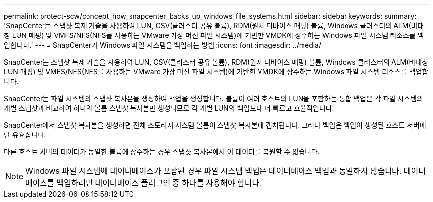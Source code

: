 ---
permalink: protect-scw/concept_how_snapcenter_backs_up_windows_file_systems.html 
sidebar: sidebar 
keywords:  
summary: 'SnapCenter는 스냅샷 복제 기술을 사용하여 LUN, CSV(클러스터 공유 볼륨), RDM(원시 디바이스 매핑) 볼륨, Windows 클러스터의 ALM(비대칭 LUN 매핑) 및 VMFS/NFS(NFS를 사용하는 VMware 가상 머신 파일 시스템)에 기반한 VMDK에 상주하는 Windows 파일 시스템 리소스를 백업합니다.' 
---
= SnapCenter가 Windows 파일 시스템을 백업하는 방법
:icons: font
:imagesdir: ../media/


[role="lead"]
SnapCenter는 스냅샷 복제 기술을 사용하여 LUN, CSV(클러스터 공유 볼륨), RDM(원시 디바이스 매핑) 볼륨, Windows 클러스터의 ALM(비대칭 LUN 매핑) 및 VMFS/NFS(NFS를 사용하는 VMware 가상 머신 파일 시스템)에 기반한 VMDK에 상주하는 Windows 파일 시스템 리소스를 백업합니다.

SnapCenter는 파일 시스템의 스냅샷 복사본을 생성하여 백업을 생성합니다. 볼륨이 여러 호스트의 LUN을 포함하는 통합 백업은 각 파일 시스템의 개별 스냅샷과 비교하여 하나의 볼륨 스냅샷 복사본만 생성되므로 각 개별 LUN의 백업보다 더 빠르고 효율적입니다.

SnapCenter에서 스냅샷 복사본을 생성하면 전체 스토리지 시스템 볼륨이 스냅샷 복사본에 캡처됩니다. 그러나 백업은 백업이 생성된 호스트 서버에만 유효합니다.

다른 호스트 서버의 데이터가 동일한 볼륨에 상주하는 경우 스냅샷 복사본에서 이 데이터를 복원할 수 없습니다.


NOTE: Windows 파일 시스템에 데이터베이스가 포함된 경우 파일 시스템 백업은 데이터베이스 백업과 동일하지 않습니다. 데이터베이스를 백업하려면 데이터베이스 플러그인 중 하나를 사용해야 합니다.
